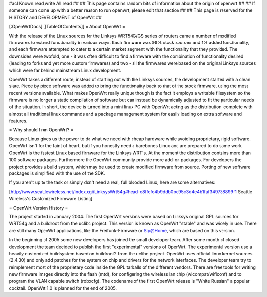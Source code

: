 #acl Known:read,write All:read
##
## This page contains random bits of information about the origin of openwrt
##
## If someone can come up with a better reason to run openwrt, please edit that section
##
## This page is reserved for the HISTORY and DEVELOPMENT of OpenWrt
##

[:OpenWrtDocs]
[[TableOfContents]]
= About OpenWrt =

With the release of the Linux sources for the Linksys WRT54G/GS series of routers came a number of modified firmwares to extend functionality in various ways. Each firmware was 99% stock sources and 1% added functionality, and each firmware attempted to cater to a certain market segment with the functionality that they provided. The downsides were twofold, one - it was often difficult to find a firmware with the combination of functionality desired (leading to forks and yet more custom firmwares) and two - all the firmwares were based on the original Linksys sources which were far behind mainstream Linux development.

OpenWrt takes a different route, instead of starting out with the Linksys sources, the development started with a clean slate. Piece by piece software was added to bring the functionality back to that of the stock firmware, using the most recent versions available. What makes OpenWrt really unique though is the fact it employs a writable filesystem so the firmware is no longer a static compilation of software but can instead be dynamically adjusted to fit the particular needs of the situation. In short, the device is turned into a mini linux PC with OpenWrt acting as the distribution, complete with almost all traditional linux commands and a package management system for easily loading on extra software and features. 

= Why should I run OpenWrt? =

Because Linux gives us the power to do what we need with cheap hardware while avoiding proprietary, rigid software. OpenWrt isn't for the faint of heart, but if you honestly need a barebones Linux and are prepared to do some work OpenWrt is the fastest Linux based firmware for the Linksys WRT's. 
At the moment the distribution contains more than 100 software packages. Furthermore the OpenWrt community provide more add-on packages. For developers the project provides 
a build system, which may be used to create modified firmware from source. Porting of new software packages is simplified with the use of the SDK.

If you aren't up to the task or simply don't need a real, full blooded Linux, here are some alternatives:

[http://www.seattlewireless.net/index.cgi/LinksysWrt54g#head-c8ffcfc4b9ddb0bd95c3d4e4b1faf349738899f1 Seattle Wireless's Customized Firmware Listing]

= OpenWrt Version History =

The project started in January 2004. The first OpenWrt versions were based on Linksys original GPL sources for WRT54g and a buildroot from the uclibc project. 
This version is known as OpenWrt "stable" and was widely in use. There are still many OpenWrt applications, like the Freifunk-Firmware or Sip@Home, which are based on this version.

In the beginning of 2005 some new developers has joined the small developer team. After some month of closed development the team decided to publish the first "experimental" versions of OpenWrt. The experimental version use a heavily customized buildsystem based on buildroot2 from the uclibc project. OpenWrt uses official linux kernel sources (2.4.30) and only add patches for the system on chip and drivers for the network interfaces. The developer team try to reimplement most of the proprietary code inside the GPL tarballs of the different vendors. There are free tools for writing new firmware images directly into the flash (mtd), for configuring the wireless lan chip (wlcompat/wificonf) and to program the VLAN capable switch (robocfg). The codename of the first OpenWrt release is "White Russian" a popular cocktail. OpenWrt 1.0 is planned for the end of 2005.  
